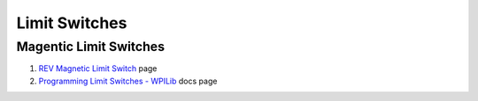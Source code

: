 ====
Limit Switches
====

Magentic Limit Switches
----

#. `REV Magnetic Limit Switch <https://www.revrobotics.com/rev-31-1462/>`_ page
#. `Programming Limit Switches - WPILib <https://docs.wpilib.org/en/stable/docs/software/hardware-apis/sensors/limit-switch.html>`_ docs page
